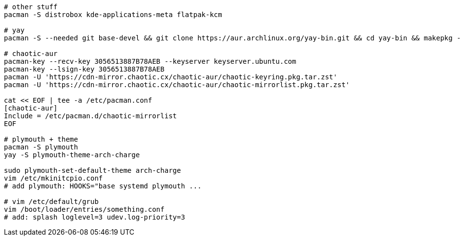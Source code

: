 [source,bash]
----
# other stuff
pacman -S distrobox kde-applications-meta flatpak-kcm

# yay
pacman -S --needed git base-devel && git clone https://aur.archlinux.org/yay-bin.git && cd yay-bin && makepkg -si

# chaotic-aur
pacman-key --recv-key 3056513887B78AEB --keyserver keyserver.ubuntu.com
pacman-key --lsign-key 3056513887B78AEB
pacman -U 'https://cdn-mirror.chaotic.cx/chaotic-aur/chaotic-keyring.pkg.tar.zst'
pacman -U 'https://cdn-mirror.chaotic.cx/chaotic-aur/chaotic-mirrorlist.pkg.tar.zst'

cat << EOF | tee -a /etc/pacman.conf
[chaotic-aur]
Include = /etc/pacman.d/chaotic-mirrorlist
EOF

# plymouth + theme
pacman -S plymouth 
yay -S plymouth-theme-arch-charge

sudo plymouth-set-default-theme arch-charge
vim /etc/mkinitcpio.conf
# add plymouth: HOOKS="base systemd plymouth ...

# vim /etc/default/grub
vim /boot/loader/entries/something.conf
# add: splash loglevel=3 udev.log-priority=3
----
